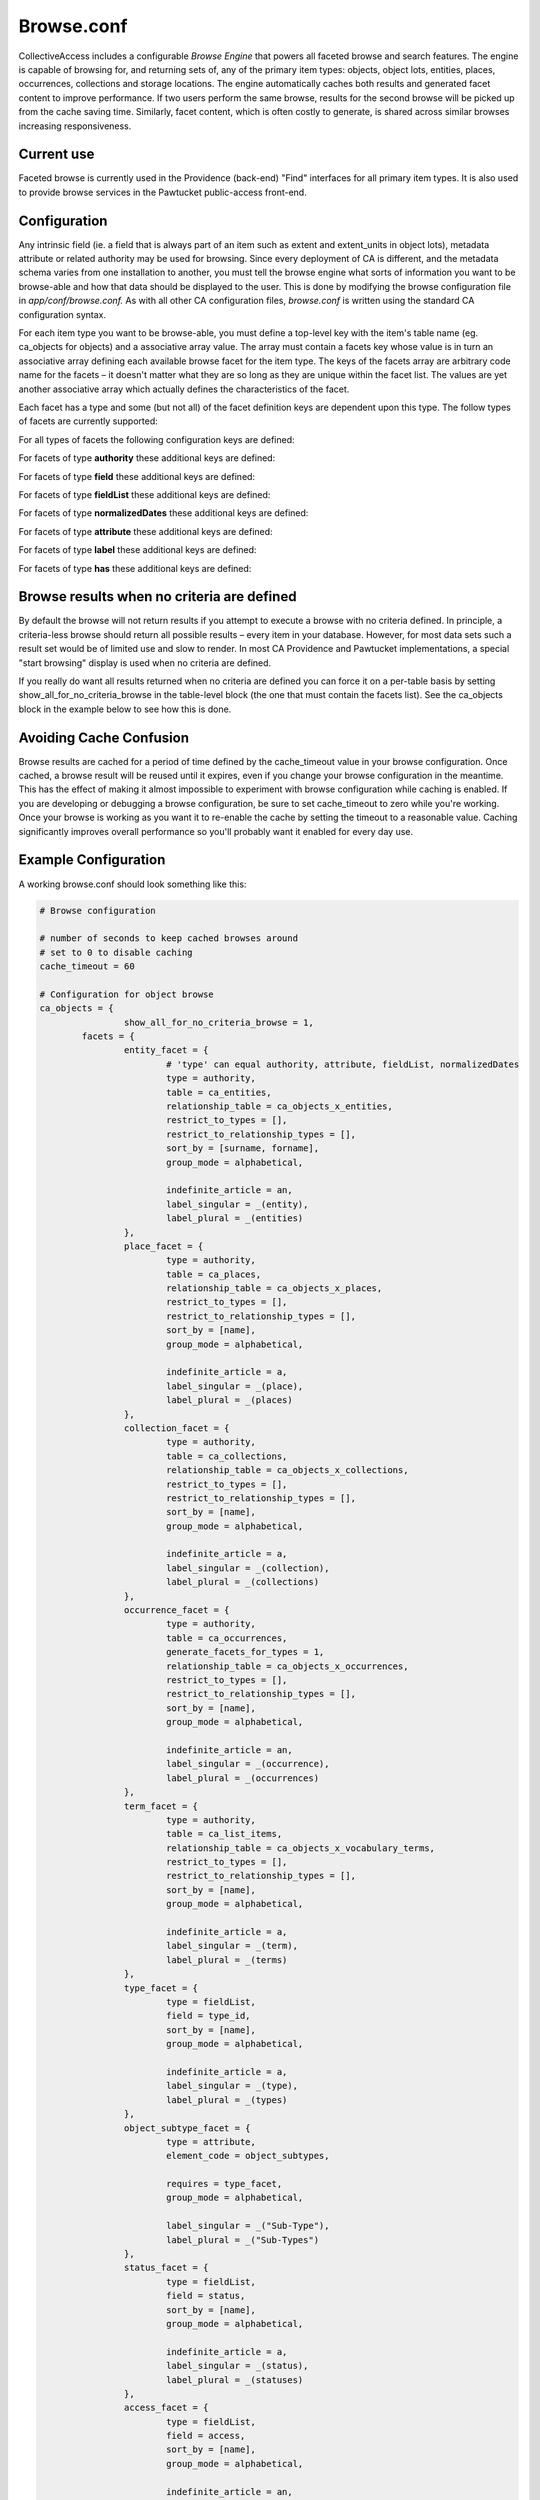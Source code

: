 Browse.conf
===========

CollectiveAccess includes a configurable *Browse Engine* that powers all faceted browse and search features. The engine is capable of browsing for, and returning sets of, any of the primary item types: objects, object lots, entities, places, occurrences, collections and storage locations. The engine automatically caches both results and generated facet content to improve performance. If two users perform the same browse, results for the second browse will be picked up from the cache saving time. Similarly, facet content, which is often costly to generate, is shared across similar browses increasing responsiveness.

Current use
-----------
Faceted browse is currently used in the Providence (back-end) "Find" interfaces for all primary item types. It is also used to provide browse services in the Pawtucket public-access front-end.

Configuration
-------------
Any intrinsic field (ie. a field that is always part of an item such as extent and extent_units in object lots), metadata attribute or related authority may be used for browsing. Since every deployment of CA is different, and the metadata schema varies from one installation to another, you must tell the browse engine what sorts of information you want to be browse-able and how that data should be displayed to the user. This is done by modifying the browse configuration file in *app/conf/browse.conf.* As with all other CA configuration files, *browse.conf* is written using the standard CA configuration syntax.

.. csv-table::
   :widths: 12, 32
   :header-rows: 1
   :file: ../_static/csv/browse1.csv

For each item type you want to be browse-able, you must define a top-level key with the item's table name (eg. ca_objects for objects) and a associative array value. The array must contain a facets key whose value is in turn an associative array defining each available browse facet for the item type. The keys of the facets array are arbitrary code name for the facets – it doesn't matter what they are so long as they are unique within the facet list. The values are yet another associative array which actually defines the characteristics of the facet.

Each facet has a type and some (but not all) of the facet definition keys are dependent upon this type. The follow types of facets are currently supported:

.. csv-table::
   :widths: 12, 32
   :header-rows: 1
   :file: ../_static/csv/browse2.csv

For all types of facets the following configuration keys are defined:

.. csv-table::
   :widths: 12, 32, 12
   :header-rows: 1
   :file: ../_static/csv/browse3.csv

For facets of type **authority** these additional keys are defined:

.. csv-table::
   :widths: 12, 32, 12
   :header-rows: 1
   :file: ../_static/csv/browse4.csv

For facets of type **field** these additional keys are defined:

.. csv-table::
   :widths: 12, 32, 12
   :header-rows: 1
   :file: ../_static/csv/browse5.csv

For facets of type **fieldList** these additional keys are defined:

.. csv-table::
   :widths: 12, 32, 12
   :header-rows: 1
   :file: ../_static/csv/browse6.csv

For facets of type **normalizedDates** these additional keys are defined:

.. csv-table::
   :widths: 12, 32, 12
   :header-rows: 1
   :file: ../_static/csv/browse7.csv

For facets of type **attribute** these additional keys are defined:

.. csv-table::
   :widths: 12, 32, 12
   :header-rows: 1
   :file: ../_static/csv/browse8.csv

For facets of type **label** these additional keys are defined:

.. csv-table::
   :widths: 12, 32, 12
   :header-rows: 1
   :file: ../_static/csv/browse9.csv

For facets of type **has** these additional keys are defined:

.. csv-table::
   :widths: 12, 32, 12
   :header-rows: 1
   :file: ../_static/csv/browse10.csv

Browse results when no criteria are defined
-------------------------------------------
By default the browse will not return results if you attempt to execute a browse with no criteria defined. In principle, a criteria-less browse should return all possible results – every item in your database. However, for most data sets such a result set would be of limited use and slow to render. In most CA Providence and Pawtucket implementations, a special "start browsing" display is used when no criteria are defined.

If you really do want all results returned when no criteria are defined you can force it on a per-table basis by setting show_all_for_no_criteria_browse in the table-level block (the one that must contain the facets list). See the ca_objects block in the example below to see how this is done.

Avoiding Cache Confusion
------------------------
Browse results are cached for a period of time defined by the cache_timeout value in your browse configuration. Once cached, a browse result will be reused until it expires, even if you change your browse configuration in the meantime. This has the effect of making it almost impossible to experiment with browse configuration while caching is enabled. If you are developing or debugging a browse configuration, be sure to set cache_timeout to zero while you're working. Once your browse is working as you want it to re-enable the cache by setting the timeout to a reasonable value. Caching significantly improves overall performance so you'll probably want it enabled for every day use.

Example Configuration
---------------------
A working browse.conf should look something like this:

.. code-block:: none

	# Browse configuration

	# number of seconds to keep cached browses around
	# set to 0 to disable caching
	cache_timeout = 60

	# Configuration for object browse
	ca_objects = {
			show_all_for_no_criteria_browse = 1,
		facets = {
			entity_facet = {
				# 'type' can equal authority, attribute, fieldList, normalizedDates
				type = authority,
				table = ca_entities,
				relationship_table = ca_objects_x_entities,
				restrict_to_types = [],
				restrict_to_relationship_types = [],
				sort_by = [surname, forname],
				group_mode = alphabetical,

				indefinite_article = an,
				label_singular = _(entity),
				label_plural = _(entities)
			},
			place_facet = {
				type = authority,
				table = ca_places,
				relationship_table = ca_objects_x_places,
				restrict_to_types = [],
				restrict_to_relationship_types = [],
				sort_by = [name],
				group_mode = alphabetical,

				indefinite_article = a,
				label_singular = _(place),
				label_plural = _(places)
			},
			collection_facet = {
				type = authority,
				table = ca_collections,
				relationship_table = ca_objects_x_collections,
				restrict_to_types = [],
				restrict_to_relationship_types = [],
				sort_by = [name],
				group_mode = alphabetical,

				indefinite_article = a,
				label_singular = _(collection),
				label_plural = _(collections)
			},
			occurrence_facet = {
				type = authority,
				table = ca_occurrences,
				generate_facets_for_types = 1,
				relationship_table = ca_objects_x_occurrences,
				restrict_to_types = [],
				restrict_to_relationship_types = [],
				sort_by = [name],
				group_mode = alphabetical,

				indefinite_article = an,
				label_singular = _(occurrence),
				label_plural = _(occurrences)
			},
			term_facet = {
				type = authority,
				table = ca_list_items,
				relationship_table = ca_objects_x_vocabulary_terms,
				restrict_to_types = [],
				restrict_to_relationship_types = [],
				sort_by = [name],
				group_mode = alphabetical,

				indefinite_article = a,
				label_singular = _(term),
				label_plural = _(terms)
			},
			type_facet = {
				type = fieldList,
				field = type_id,
				sort_by = [name],
				group_mode = alphabetical,

				indefinite_article = a,
				label_singular = _(type),
				label_plural = _(types)
			},
			object_subtype_facet = {
				type = attribute,
				element_code = object_subtypes,

				requires = type_facet,
				group_mode = alphabetical,

				label_singular = _("Sub-Type"),
				label_plural = _("Sub-Types")
			},
			status_facet = {
				type = fieldList,
				field = status,
				sort_by = [name],
				group_mode = alphabetical,

				indefinite_article = a,
				label_singular = _(status),
				label_plural = _(statuses)
			},
			access_facet = {
				type = fieldList,
				field = access,
				sort_by = [name],
				group_mode = alphabetical,

				indefinite_article = an,
				label_singular = _(access status),
				label_plural = _(access statuses)
			},
			date_facet = {
				type = normalizedDates,
				element_code = creation_date,

				# 'normalization' can be: years, decades, centuries
				normalization = years,
				sort_by = [name],
				group_mode = none,

				indefinite_article = a,
				label_singular = _(year),
				label_plural = _(years)
			}
		}
	}

	# Configuration for object lot browse
	ca_object_lots = {
		facets = {
			entity_facet = {
				# 'type' can equal authority, attribute, fieldList, normalizedDates
				type = authority,
				table = ca_entities,
				relationship_table = ca_object_lots_x_entities,
				restrict_to_types = [],
				restrict_to_relationship_types = [],
				sort_by = [surname, forname],
				group_mode = alphabetical,

				indefinite_article = an,
				label_singular = _(entity),
				label_plural = _(entities)
			},
			place_facet = {
				type = authority,
				table = ca_places,
				relationship_table = ca_object_lots_x_places,
				restrict_to_types = [],
				restrict_to_relationship_types = [],
				sort_by = [name],
				group_mode = alphabetical,

				indefinite_article = a,
				label_singular = _(place),
				label_plural = _(places)
			},
			collection_facet = {
				type = authority,
				table = ca_collections,
				relationship_table = ca_object_lots_x_collections,
				restrict_to_types = [],
				restrict_to_relationship_types = [],
				sort_by = [name],
				group_mode = alphabetical,

				indefinite_article = a,
				label_singular = _(collection),
				label_plural = _(collections)
			},
			occurrence_facet = {
				type = authority,
				table = ca_occurrences,
				relationship_table = ca_object_lots_x_occurrences,
				restrict_to_types = [],
				restrict_to_relationship_types = [],
				sort_by = [name],
				group_mode = alphabetical,

				indefinite_article = an,
				label_singular = _(occurrence),
				label_plural = _(occurrences)
			},
			term_facet = {
				type = authority,
				table = ca_list_items,
				relationship_table = ca_object_lots_x_vocabulary_terms,
				restrict_to_types = [],
				restrict_to_relationship_types = [],
				sort_by = [name],
				group_mode = alphabetical,

				indefinite_article = a,
				label_singular = _(term),
				label_plural = _(terms)
			},
			type_facet = {
				type = fieldList,
				field = type_id,
				sort_by = [name],
				group_mode = alphabetical,

				indefinite_article = a,
				label_singular = _(type),
				label_plural = _(types)
			},
			status_facet = {
				type = fieldList,
				field = status,
				sort_by = [name],
				group_mode = alphabetical,

				indefinite_article = a,
				label_singular = _(status),
				label_plural = _(statuses)
			},
			access_facet = {
				type = fieldList,
				field = access,
				sort_by = [name],
				group_mode = alphabetical,

				indefinite_article = an,
				label_singular = _(access status),
				label_plural = _(access statuses)
			}
		}
	}
	# --------------------------------------------------------------------
	# Configuration for entity browse
	ca_entities = {
		facets = {
			place_facet = {
				type = authority,
				table = ca_places,
				relationship_table = ca_entities_x_places,
				restrict_to_types = [],
				restrict_to_relationship_types = [],
				sort_by = [name],
				group_mode = alphabetical,

				indefinite_article = a,
				label_singular = _(place),
				label_plural = _(places)
			},
			occurrence_facet = {
				type = authority,
				table = ca_occurrences,
				relationship_table = ca_entities_x_occurrences,
				restrict_to_types = [],
				restrict_to_relationship_types = [],
				sort_by = [name],
				group_mode = alphabetical,

				indefinite_article = an,
				label_singular = _(occurrence),
				label_plural = _(occurrences)
			},
			collection_facet = {
				type = authority,
				table = ca_collections,
				relationship_table = ca_entities_x_collections,
				restrict_to_types = [],
				restrict_to_relationship_types = [],
				sort_by = [name],
				group_mode = alphabetical,

				indefinite_article = a,
				label_singular = _(collection),
				label_plural = _(collections)
			},
			term_facet = {
				type = authority,
				table = ca_list_items,
				relationship_table = ca_entities_x_vocabulary_terms,
				restrict_to_types = [],
				restrict_to_relationship_types = [],
				sort_by = [name],
				group_mode = alphabetical,

				indefinite_article = a,
				label_singular = _(term),
				label_plural = _(terms)
			},
			type_facet = {
				type = fieldList,
				field = type_id,
				sort_by = [name],
				group_mode = alphabetical,

				indefinite_article = a,
				label_singular = _(type),
				label_plural = _(types)
			},
			status_facet = {
				type = fieldList,
				field = status,
				sort_by = [name],
				group_mode = alphabetical,

				indefinite_article = a,
				label_singular = _(status),
				label_plural = _(statuses)
			},
			access_facet = {
				type = fieldList,
				field = access,
				sort_by = [name],
				group_mode = alphabetical,

				indefinite_article = an,
				label_singular = _(access status),
				label_plural = _(access statuses)
			}
		}
	}
	# --------------------------------------------------------------------
	# Configuration for collection browse
	ca_collections = {
		facets = {
			entity_facet = {
				# 'type' can equal authority, attribute, fieldList, normalizedDates
				type = authority,
				table = ca_entities,
				relationship_table = ca_entities_x_collections,
				restrict_to_types = [],
				restrict_to_relationship_types = [],
				sort_by = [surname, forname],
				group_mode = alphabetical,

				indefinite_article = an,
				label_singular = _(entity),
				label_plural = _(entities)
			},
			place_facet = {
				type = authority,
				table = ca_places,
				relationship_table = ca_places_x_collections,
				restrict_to_types = [],
				restrict_to_relationship_types = [],
				sort_by = [name],
				group_mode = alphabetical,

				indefinite_article = a,
				label_singular = _(place),
				label_plural = _(places)
			},
			occurrence_facet = {
				type = authority,
				table = ca_occurrences,
				relationship_table = ca_occurrences_x_collections,
				restrict_to_types = [],
				restrict_to_relationship_types = [],
				sort_by = [name],
				group_mode = alphabetical,

				indefinite_article = an,
				label_singular = _(occurrence),
				label_plural = _(occurrences)
			},
			term_facet = {
				type = authority,
				table = ca_list_items,
				relationship_table = ca_collections_x_vocabulary_terms,
				restrict_to_types = [],
				restrict_to_relationship_types = [],
				sort_by = [name],
				group_mode = alphabetical,

				indefinite_article = a,
				label_singular = _(term),
				label_plural = _(terms)
			},
			type_facet = {
				type = fieldList,
				field = type_id,
				sort_by = [name],
				group_mode = alphabetical,

				indefinite_article = a,
				label_singular = _(type),
				label_plural = _(types)
			},
			status_facet = {
				type = fieldList,
				field = status,
				sort_by = [name],
				group_mode = alphabetical,

				indefinite_article = a,
				label_singular = _(status),
				label_plural = _(statuses)
			},
			access_facet = {
				type = fieldList,
				field = access,
				sort_by = [name],
				group_mode = alphabetical,

				indefinite_article = an,
				label_singular = _(access status),
				label_plural = _(access statuses)
			}
		}
	}

	# --------------------------------------------------------------------
	# Configuration for place browse
	ca_places = {
		facets = {
			entity_facet = {
				# 'type' can equal authority, attribute, fieldList, normalizedDates
				type = authority,
				table = ca_entities,
				relationship_table = ca_entities_x_places,
				restrict_to_types = [],
				restrict_to_relationship_types = [],
				sort_by = [surname, forname],
				group_mode = alphabetical,

				indefinite_article = an,
				label_singular = _(entity),
				label_plural = _(entities)
			},
			object_facet = {
				type = authority,
				table = ca_objects,
				relationship_table = ca_objects_x_places,
				restrict_to_types = [],
				restrict_to_relationship_types = [],
				sort_by = [name],
				group_mode = alphabetical,

				indefinite_article = a,
				label_singular = _(object),
				label_plural = _(objects)
			},
			occurrence_facet = {
				type = authority,
				table = ca_occurrences,
				relationship_table = ca_places_x_occurrences,
				restrict_to_types = [],
				restrict_to_relationship_types = [],
				sort_by = [name],
				group_mode = alphabetical,

				indefinite_article = an,
				label_singular = _(occurrence),
				label_plural = _(occurrences)
			},
			term_facet = {
				type = authority,
				table = ca_list_items,
				relationship_table = ca_places_x_vocabulary_terms,
				restrict_to_types = [],
				restrict_to_relationship_types = [],
				sort_by = [name],
				group_mode = alphabetical,

				indefinite_article = a,
				label_singular = _(term),
				label_plural = _(terms)
			},
			type_facet = {
				type = fieldList,
				field = type_id,
				sort_by = [name],
				group_mode = alphabetical,

				indefinite_article = a,
				label_singular = _(type),
				label_plural = _(types)
			},
			status_facet = {
				type = fieldList,
				field = status,
				sort_by = [name],
				group_mode = alphabetical,

				indefinite_article = a,
				label_singular = _(status),
				label_plural = _(statuses)
			},
			access_facet = {
				type = fieldList,
				field = access,
				sort_by = [name],
				group_mode = alphabetical,

				indefinite_article = an,
				label_singular = _(access status),
				label_plural = _(access statuses)
			}
		}
	}
	# --------------------------------------------------------------------
	# Configuration for occurrence browse
	ca_occurrences = {
		facets = {
			entity_facet = {
				# 'type' can equal authority, attribute, fieldList, normalizedDates
				type = authority,
				table = ca_entities,
				type_restrictions = [exhibitions],   # if browse for occurrences is type-restricted then only display this facet when browsing for exhibitions

				relationship_table = ca_entities_x_occurrences,
				restrict_to_types = [],
				restrict_to_relationship_types = [],
				sort_by = [surname, forname],
				group_mode = alphabetical,

				indefinite_article = an,
				label_singular = _(entity),
				label_plural = _(entities)
			},
			object_facet = {
				type = authority,
				table = ca_objects,
				relationship_table = ca_objects_x_occurrences,
				restrict_to_types = [],
				restrict_to_relationship_types = [],
				sort_by = [name],
				group_mode = alphabetical,

				indefinite_article = a,
				label_singular = _(object),
				label_plural = _(objects)
			},
			term_facet = {
				type = authority,
				table = ca_list_items,
				relationship_table = ca_occurrences_x_vocabulary_terms,
				restrict_to_types = [],
				restrict_to_relationship_types = [],
				sort_by = [name],
				group_mode = alphabetical,

				indefinite_article = a,
				label_singular = _(term),
				label_plural = _(terms)
			},
			type_facet = {
				type = fieldList,
				field = type_id,
				sort_by = [name],
				group_mode = alphabetical,

				indefinite_article = a,
				label_singular = _(type),
				label_plural = _(types)
			},
			status_facet = {
				type = fieldList,
				field = status,
				sort_by = [name],
				group_mode = alphabetical,

				indefinite_article = a,
				label_singular = _(status),
				label_plural = _(statuses)
			},
			access_facet = {
				type = fieldList,
				field = access,
				sort_by = [name],
				group_mode = alphabetical,

				indefinite_article = an,
				label_singular = _(access status),
				label_plural = _(access statuses)
			}
		}
	}

	# --------------------------------------------------------------------
	# Configuration for storage location browse
	ca_storage_locations = {
		facets = {
			type_facet = {
				type = fieldList,
				field = type_id,
				sort_by = [name],
				group_mode = alphabetical,

				indefinite_article = a,
				label_singular = _(type),
				label_plural = _(types)
			},
			status_facet = {
				type = fieldList,
				field = status,
				sort_by = [name],
				group_mode = alphabetical,

				indefinite_article = a,
				label_singular = _(status),
				label_plural = _(statuses)
			}
		}
	}
